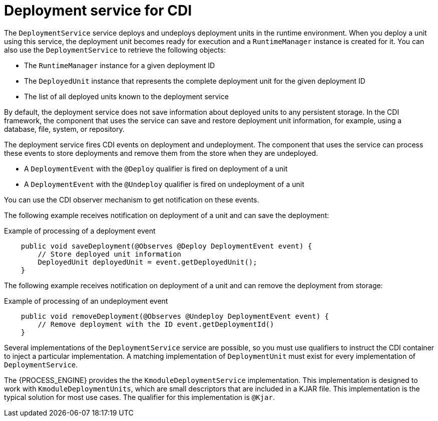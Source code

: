 [id='cdi-deployment-service-con_{context}']

= Deployment service for CDI

The `DeploymentService` service  deploys and undeploys deployment units in the runtime environment. When you deploy a unit using this service, the deployment unit becomes ready for execution and a `RuntimeManager` instance is created for it. You can also use the `DeploymentService` to retrieve the following objects:

* The `RuntimeManager` instance for a given deployment ID
* The `DeployedUnit` instance that represents the complete deployment unit for the given deployment ID
* The list of all deployed units known to the deployment service

By default, the deployment service does not save information about deployed units to any persistent storage. In the CDI framework, the component that uses the service can save and restore deployment unit information, for example, using a database, file, system, or repository.

The deployment service fires CDI events on deployment and undeployment. The component that uses the service can process these events to store deployments and remove them from the store when they are undeployed.

* A `DeploymentEvent` with the `@Deploy` qualifier is fired on deployment of a unit
* A `DeploymentEvent` with the `@Undeploy` qualifier is fired on undeployment of a unit

You can use the CDI observer mechanism to get notification on these events.

The following example receives notification on deployment of a unit and can save the deployment:

.Example of processing of a deployment event
[source,java]
----
    public void saveDeployment(@Observes @Deploy DeploymentEvent event) {
        // Store deployed unit information 
        DeployedUnit deployedUnit = event.getDeployedUnit();
    }
----

The following example receives notification on deployment of a unit and can remove the deployment from storage:

.Example of processing of an undeployment event
[source,java]
----
    public void removeDeployment(@Observes @Undeploy DeploymentEvent event) {
        // Remove deployment with the ID event.getDeploymentId()
    }
----

Several implementations of the `DeploymentService` service are possible, so you must use qualifiers to instruct the CDI container to inject a particular implementation. A matching implementation of `DeploymentUnit` must exist for every implementation of `DeploymentService`. 

The {PROCESS_ENGINE} provides the the `KmoduleDeploymentService` implementation. This implementation is designed to work with `KmoduleDeploymentUnits`, which are small descriptors that are included in a KJAR file. This implementation is the typical solution for most use cases. The qualifier for this implementation is `@Kjar`.
